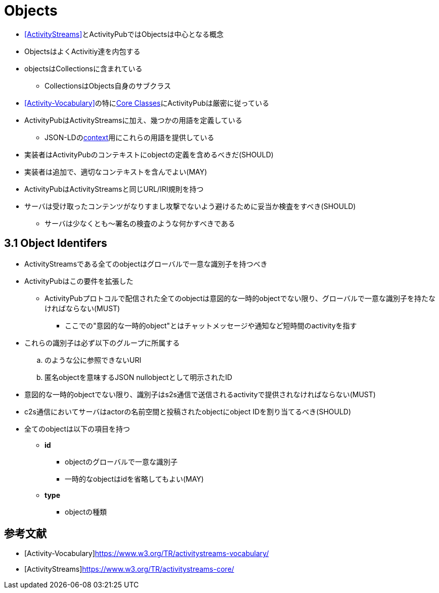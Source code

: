 = Objects

* <<ActivityStreams>>とActivityPubではObjectsは中心となる概念
* ObjectsはよくActivitiy達を内包する
* objectsはCollectionsに含まれている
** CollectionsはObjects自身のサブクラス
* <<Activity-Vocabulary>>の特にlink:https://www.w3.org/TR/activitystreams-vocabulary/#types[Core Classes]にActivityPubは厳密に従っている
* ActivityPubはActivityStreamsに加え、幾つかの用語を定義している
** JSON-LDのlink:https://www.w3.org/ns/activitystreams[context]用にこれらの用語を提供している
* 実装者はActivityPubのコンテキストにobjectの定義を含めるべきだ(SHOULD)
* 実装者は追加で、適切なコンテキストを含んでよい(MAY)
* ActivityPubはActivityStreamsと同じURL/IRI規則を持つ
* サーバは受け取ったコンテンツがなりすまし攻撃でないよう避けるために妥当か検査をすべき(SHOULD)
** サーバは少なくとも～署名の検査のような何かすべきである

== 3.1 Object Identifers

* ActivityStreamsである全てのobjectはグローバルで一意な識別子を持つべき
* ActivityPubはこの要件を拡張した
** ActivityPubプロトコルで配信された全てのobjectは意図的な一時的objectでない限り、グローバルで一意な識別子を持たなければならない(MUST)
*** ここでの"意図的な一時的object"とはチャットメッセージや通知など短時間のactivityを指す
* これらの識別子は必ず以下のグループに所属する
.. のような公に参照できないURI
.. 匿名objectを意味するJSON nullobjectとして明示されたID

* 意図的な一時的objectでない限り、識別子はs2s通信で送信されるactivityで提供されなければならない(MUST)
* c2s通信においてサーバはactorの名前空間と投稿されたobjectにobject IDを割り当てるべき(SHOULD)

* 全てのobjectは以下の項目を持つ
** *id*
*** objectのグローバルで一意な識別子
*** 一時的なobjectはidを省略してもよい(MAY)
** *type*
*** objectの種類

== 参考文献

[bibliography]
* [[[Activity-Vocabulary]]]https://www.w3.org/TR/activitystreams-vocabulary/
* [[[ActivityStreams]]]https://www.w3.org/TR/activitystreams-core/
